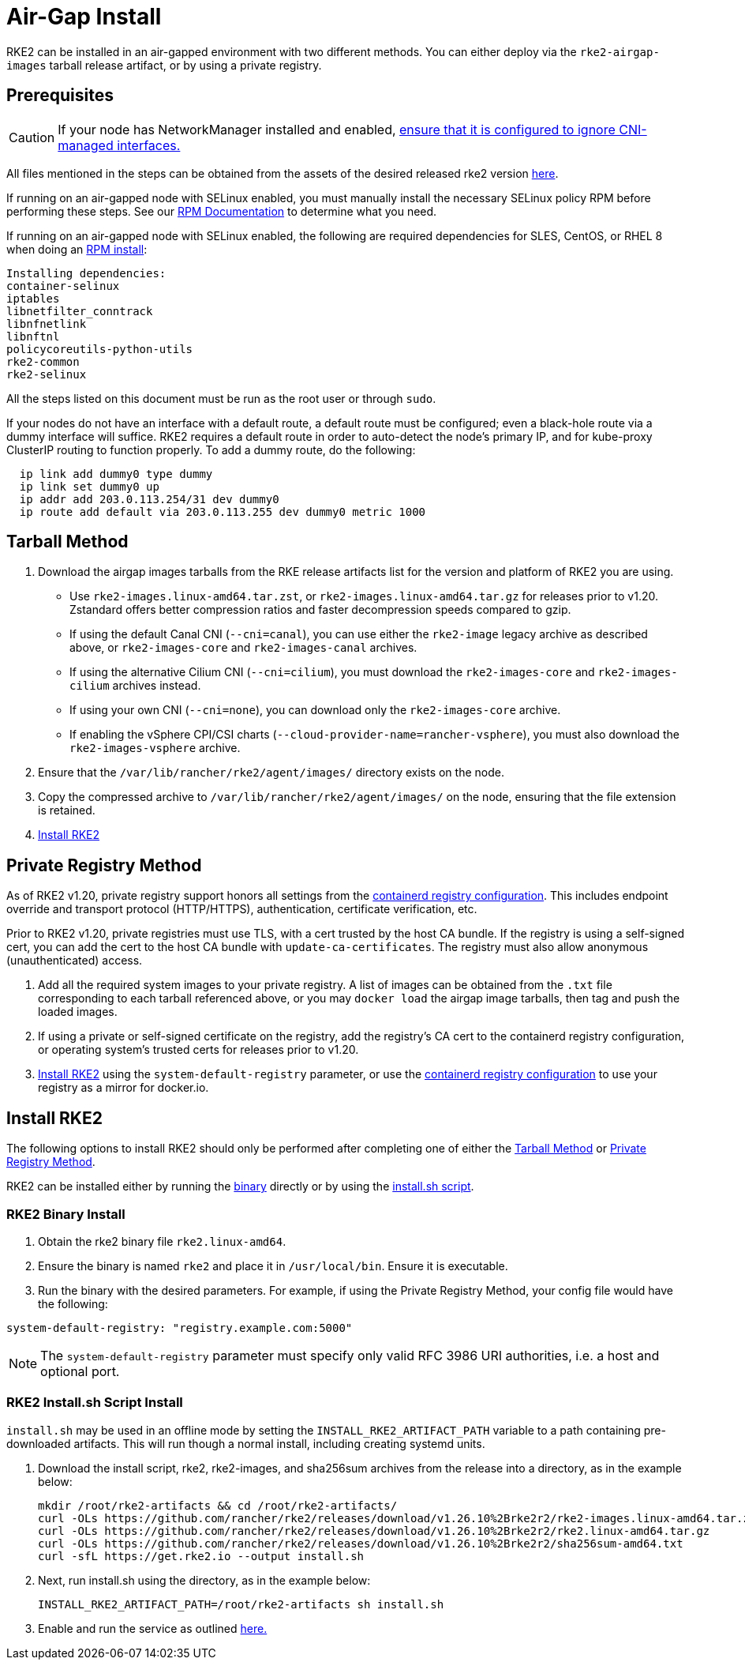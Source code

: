 = Air-Gap Install

RKE2 can be installed in an air-gapped environment with two different methods. You can either deploy via the `rke2-airgap-images` tarball release artifact, or by using a private registry.

== Prerequisites

[CAUTION]
====
If your node has NetworkManager installed and enabled, link:../known_issues.adoc#networkmanager[ensure that it is configured to ignore CNI-managed interfaces.]
====


All files mentioned in the steps can be obtained from the assets of the desired released rke2 version https://github.com/rancher/rke2/releases[here].

If running on an air-gapped node with SELinux enabled, you must manually install the necessary SELinux policy RPM before performing these steps. See our link:../install/methods.adoc#rpm[RPM Documentation] to determine what you need.

If running on an air-gapped node with SELinux enabled, the following are required dependencies for SLES, CentOS, or RHEL 8 when doing an link:../install/methods.adoc#rpm[RPM install]:

 Installing dependencies:
 container-selinux
 iptables
 libnetfilter_conntrack
 libnfnetlink
 libnftnl
 policycoreutils-python-utils
 rke2-common
 rke2-selinux

All the steps listed on this document must be run as the root user or through `sudo`.

If your nodes do not have an interface with a default route, a default route must be configured; even a black-hole route via a dummy interface will suffice. RKE2 requires a default route in order to auto-detect the node's primary IP, and for kube-proxy ClusterIP routing to function properly. To add a dummy route, do the following:

----
  ip link add dummy0 type dummy
  ip link set dummy0 up
  ip addr add 203.0.113.254/31 dev dummy0
  ip route add default via 203.0.113.255 dev dummy0 metric 1000
----

== Tarball Method

. Download the airgap images tarballs from the RKE release artifacts list for the version and platform of RKE2 you are using.
 ** Use `rke2-images.linux-amd64.tar.zst`, or `rke2-images.linux-amd64.tar.gz` for releases prior to v1.20. Zstandard offers better compression ratios and faster decompression speeds compared to gzip.
 ** If using the default Canal CNI (`--cni=canal`), you can use either the `rke2-image` legacy archive as described above, or `rke2-images-core` and `rke2-images-canal` archives.
 ** If using the alternative Cilium CNI (`--cni=cilium`), you must download the `rke2-images-core` and `rke2-images-cilium` archives instead.
 ** If using your own CNI (`--cni=none`), you can download only the `rke2-images-core` archive.
 ** If enabling the vSphere CPI/CSI charts (`--cloud-provider-name=rancher-vsphere`), you must also download the `rke2-images-vsphere` archive.
. Ensure that the `/var/lib/rancher/rke2/agent/images/` directory exists on the node.
. Copy the compressed archive to `/var/lib/rancher/rke2/agent/images/` on the node, ensuring that the file extension is retained.
. <<install-rke2,Install RKE2>>

== Private Registry Method

As of RKE2 v1.20, private registry support honors all settings from the xref:./containerd_registry_configuration.adoc[containerd registry configuration]. This includes endpoint override and transport protocol (HTTP/HTTPS), authentication, certificate verification, etc.

Prior to RKE2 v1.20, private registries must use TLS, with a cert trusted by the host CA bundle. If the registry is using a self-signed cert, you can add the cert to the host CA bundle with `update-ca-certificates`. The registry must also allow anonymous (unauthenticated) access.

. Add all the required system images to your private registry. A list of images can be obtained from the `.txt` file corresponding to each tarball referenced above, or you may `docker load` the airgap image tarballs, then tag and push the loaded images.
. If using a private or self-signed certificate on the registry, add the registry's CA cert to the containerd registry configuration, or operating system's trusted certs for releases prior to v1.20.
. <<install-rke2,Install RKE2>> using the `system-default-registry` parameter, or use the xref:./containerd_registry_configuration.adoc[containerd registry configuration] to use your registry as a mirror for docker.io.

== Install RKE2

The following options to install RKE2 should only be performed after completing one of either the <<tarball-method,Tarball Method>> or <<private-registry-method,Private Registry Method>>.

RKE2 can be installed either by running the <<rke2-binary-install,binary>> directly or by using the <<rke2-installsh-script-install,install.sh script>>.

=== RKE2 Binary Install

. Obtain the rke2 binary file `rke2.linux-amd64`.
. Ensure the binary is named `rke2` and place it in `/usr/local/bin`. Ensure it is executable.
. Run the binary with the desired parameters. For example, if using the Private Registry Method, your config file would have the following:

[,yaml]
----
system-default-registry: "registry.example.com:5000"
----

NOTE: The `system-default-registry` parameter must specify only valid RFC 3986 URI authorities, i.e. a host and optional port.

=== RKE2 Install.sh Script Install

`install.sh` may be used in an offline mode by setting the `INSTALL_RKE2_ARTIFACT_PATH` variable to a path containing pre-downloaded artifacts. This will run though a normal install, including creating systemd units.

. Download the install script, rke2, rke2-images, and sha256sum archives from the release into a directory, as in the example below:
+
[,bash]
----
mkdir /root/rke2-artifacts && cd /root/rke2-artifacts/
curl -OLs https://github.com/rancher/rke2/releases/download/v1.26.10%2Brke2r2/rke2-images.linux-amd64.tar.zst
curl -OLs https://github.com/rancher/rke2/releases/download/v1.26.10%2Brke2r2/rke2.linux-amd64.tar.gz
curl -OLs https://github.com/rancher/rke2/releases/download/v1.26.10%2Brke2r2/sha256sum-amd64.txt
curl -sfL https://get.rke2.io --output install.sh
----

. Next, run install.sh using the directory, as in the example below:
+
[,bash]
----
INSTALL_RKE2_ARTIFACT_PATH=/root/rke2-artifacts sh install.sh
----

. Enable and run the service as outlined link:quickstart.adoc#2-enable-the-rke2-server-service[here.]
